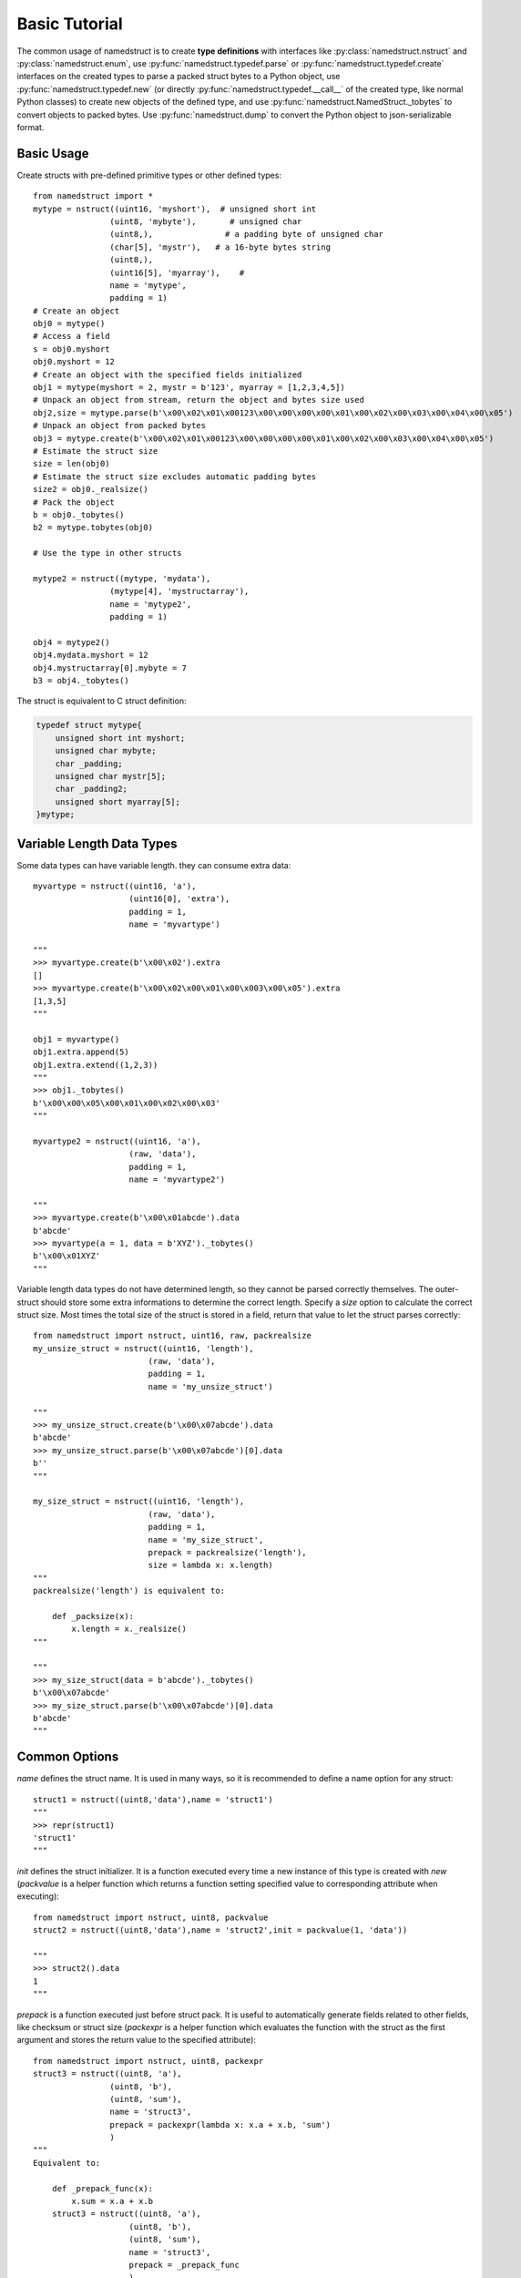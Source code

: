 .. _tutorial:
.. highlight:: python

Basic Tutorial
==============

The common usage of namedstruct is to create **type definitions** with interfaces like
:py:class:`namedstruct.nstruct` and :py:class:`namedstruct.enum`,
use :py:func:`namedstruct.typedef.parse` or :py:func:`namedstruct.typedef.create` interfaces
on the created types to parse a packed struct bytes to a Python object, use
:py:func:`namedstruct.typedef.new` (or directly :py:func:`namedstruct.typedef.__call__` of the
created type, like normal Python classes) to create new objects of the defined type, and use
:py:func:`namedstruct.NamedStruct._tobytes` to convert objects to packed bytes.
Use :py:func:`namedstruct.dump` to convert the Python object to json-serializable format.

.. _basicusage:

-----------
Basic Usage
-----------

Create structs with pre-defined primitive types or other defined types::
    
    from namedstruct import *
    mytype = nstruct((uint16, 'myshort'),  # unsigned short int
                    (uint8, 'mybyte'),       # unsigned char
                    (uint8,),               # a padding byte of unsigned char
                    (char[5], 'mystr'),   # a 16-byte bytes string
                    (uint8,),
                    (uint16[5], 'myarray'),    # 
                    name = 'mytype',
                    padding = 1)
    # Create an object
    obj0 = mytype()
    # Access a field
    s = obj0.myshort
    obj0.myshort = 12
    # Create an object with the specified fields initialized
    obj1 = mytype(myshort = 2, mystr = b'123', myarray = [1,2,3,4,5]) 
    # Unpack an object from stream, return the object and bytes size used
    obj2,size = mytype.parse(b'\x00\x02\x01\x00123\x00\x00\x00\x00\x01\x00\x02\x00\x03\x00\x04\x00\x05')
    # Unpack an object from packed bytes
    obj3 = mytype.create(b'\x00\x02\x01\x00123\x00\x00\x00\x00\x01\x00\x02\x00\x03\x00\x04\x00\x05')
    # Estimate the struct size
    size = len(obj0)
    # Estimate the struct size excludes automatic padding bytes
    size2 = obj0._realsize()
    # Pack the object
    b = obj0._tobytes()
    b2 = mytype.tobytes(obj0)
    
    # Use the type in other structs
    
    mytype2 = nstruct((mytype, 'mydata'),
                    (mytype[4], 'mystructarray'),
                    name = 'mytype2',
                    padding = 1)
    
    obj4 = mytype2()
    obj4.mydata.myshort = 12
    obj4.mystructarray[0].mybyte = 7
    b3 = obj4._tobytes()

The struct is equivalent to C struct definition:

.. code-block:: c
	
    typedef struct mytype{
        unsigned short int myshort;
        unsigned char mybyte;
        char _padding;
        unsigned char mystr[5];
        char _padding2;
        unsigned short myarray[5];
    }mytype;
	

.. _variablelengthstruct:

--------------------------
Variable Length Data Types
--------------------------

Some data types can have variable length. they can consume extra data::

    myvartype = nstruct((uint16, 'a'),
                        (uint16[0], 'extra'),
                        padding = 1,
                        name = 'myvartype')
    
    """
    >>> myvartype.create(b'\x00\x02').extra
    []
    >>> myvartype.create(b'\x00\x02\x00\x01\x00\x003\x00\x05').extra
    [1,3,5]
    """
    
    obj1 = myvartype()
    obj1.extra.append(5)
    obj1.extra.extend((1,2,3))
    """
    >>> obj1._tobytes()
    b'\x00\x00\x05\x00\x01\x00\x02\x00\x03'
    """
    
    myvartype2 = nstruct((uint16, 'a'),
                        (raw, 'data'),
                        padding = 1,
                        name = 'myvartype2')
    
    """
    >>> myvartype.create(b'\x00\x01abcde').data
    b'abcde'
    >>> myvartype(a = 1, data = b'XYZ')._tobytes()
    b'\x00\x01XYZ'
    """
    
Variable length data types do not have determined length, so they cannot be parsed correctly themselves.
The outer-struct should store some extra informations to determine the correct length. Specify a *size*
option to calculate the correct struct size. Most times the total size of the struct is stored in a field,
return that value to let the struct parses correctly::

    from namedstruct import nstruct, uint16, raw, packrealsize
    my_unsize_struct = nstruct((uint16, 'length'),
                            (raw, 'data'),
                            padding = 1,
                            name = 'my_unsize_struct')
    
    """
    >>> my_unsize_struct.create(b'\x00\x07abcde').data
    b'abcde'
    >>> my_unsize_struct.parse(b'\x00\x07abcde')[0].data
    b''
    """
    
    my_size_struct = nstruct((uint16, 'length'),
                            (raw, 'data'),
                            padding = 1,
                            name = 'my_size_struct',
                            prepack = packrealsize('length'),
                            size = lambda x: x.length)
    """
    packrealsize('length') is equivalent to:
        
        def _packsize(x):
            x.length = x._realsize()
    """
    
    """
    >>> my_size_struct(data = b'abcde')._tobytes()
    b'\x00\x07abcde'
    >>> my_size_struct.parse(b'\x00\x07abcde')[0].data
    b'abcde'
    """

.. _commonoptions:

--------------
Common Options
--------------

*name* defines the struct name. It is used in many ways, so it is recommended to define a name option
for any struct::
    
    struct1 = nstruct((uint8,'data'),name = 'struct1')
    """
    >>> repr(struct1)
    'struct1'
    """

*init* defines the struct initializer. It is a function executed every time a new instance of this type
is created with *new* (*packvalue* is a helper function which returns a function setting specified value
to corresponding attribute when executing)::

    from namedstruct import nstruct, uint8, packvalue
    struct2 = nstruct((uint8,'data'),name = 'struct2',init = packvalue(1, 'data'))

    """
    >>> struct2().data
    1
    """
     
*prepack* is a function executed just before struct pack. It is useful to automatically generate fields related
to other fields, like checksum or struct size (*packexpr* is a helper function which evaluates the function
with the struct as the first argument and stores the return value to the specified attribute)::

    from namedstruct import nstruct, uint8, packexpr
    struct3 = nstruct((uint8, 'a'),
                    (uint8, 'b'),
                    (uint8, 'sum'),
                    name = 'struct3',
                    prepack = packexpr(lambda x: x.a + x.b, 'sum')
                    )
    """
    Equivalent to:
    
        def _prepack_func(x):
            x.sum = x.a + x.b
        struct3 = nstruct((uint8, 'a'),
                        (uint8, 'b'),
                        (uint8, 'sum'),
                        name = 'struct3',
                        prepack = _prepack_func
                        )
    """

The fields are in big-endian (network order) by default. To parse or build little-endian struct, specify *endian*
option to the struct and use little-endian types::
    
    from namedstruct import nstruct, uint16, uint16_le
    
    struct4 = nstruct((uint16, 'a'),
                    (uint16, 'b'),
                    name = 'struct4',
                    padding = 1)
    
    struct4_le = nstruct((uint16_le, 'a'),
                    (uint16_le, 'b'),
                    name = 'struct4_le',
                    padding = 1,
                    endian = '<')
    
    """
    >>> struct4(a = 1, b = 2)._tobytes()
    b'\x00\x01\x00\x02'
    >>> struct4_le(a = 1, b = 2)._tobytes()
    b'\x01\x00\x02\x00'
    """

The struct is automatically padded to multiplies of *padding* bytes. By default *padding* = 8, means that the struct
is padded to align to 8-bytes (64-bits) boundaries. Set *padding* = 1 to disable padding::

    struct5 = nstruct((uint16, 'a'),
                    (uint8, 'b'),
                    name = 'struct5')
    """
    >>> struct5(a=1,b=2)._tobytes()
    b'\x00\x01\x02\x00\x00\x00\x00\x00'
    >>> len(struct5(a=1,b=2))
    8
    >>> struct5(a=1,b=2)._realsize()
    3
    """
    
    struct5_p2 = nstruct((uint16, 'a'),
                    (uint8, 'b'),
                    name = 'struct5_p2',
                    padding = 2)
    
    """
    >>> struct5_p4(a=1,b=2)._tobytes()
    b'\x00\x01\x02\x00'
    >>> len(struct5_p4(a=1,b=2))
    4
    >>> struct5_p4(a=1,b=2)._realsize()
    3
    """

    struct5_p1 = nstruct((uint16, 'a'),
                    (uint8, 'b'),
                    name = 'struct5_p1',
                    padding = 1)
    
    """
    >>> struct5_p1(a=1,b=2)._tobytes()
    b'\x00\x01\x02'
    >>> len(struct5_p1(a=1,b=2))
    3
    >>> struct5_p1(a=1,b=2)._realsize()
    3
    """

See :py:class:`namedstruct.nstruct` for all valid options.

.. _extensible:

-------------------------------
Extend(inherit) defined structs
-------------------------------

With *size* option, a struct can have more data than the defined fields on parsing. Also it is possible
to let a struct use more data with :py:func:`namedstruct.typedef.create`. Besides using the data for
variable length fields, it is also possible to use the extra data for extending. The extending works like
C/C++ inherits: the fields of base class is parsed first, then the extending fields. Different from C/C++
inherits, the child classe types are automatically determined with *criterias* on parsing::
   
   from namedstruct import *
   my_base = nstruct((uint16, 'length'),
                     (uint8, 'type'),
                     (uint8, 'basedata'),
                     name = 'my_base',
                     size = lambda x: x.length,
                     prepack = packrealsize('length'),
                     padding = 4)
   
   my_child1 = nstruct((uint16, 'data1'),
                        (uint8, 'data2'),
                        name = 'my_child1',
                        base = my_base,
                        criteria = lambda x: x.type == 1,
                        init = packvalue(1, 'type'))
   
   my_child2 = nstruct((uint32, 'data3'),
                       name = 'my_child2',
                       base = my_base,
                       criteria = lambda x: x.type == 2,
                       init = packvalue(2, 'type'))
   
   """
   Fields and most base class options are inherited, e.g. size, prepack, padding
   >>> my_child1(basedata = 1, data1 = 2, data2 = 3)._tobytes()
   b'\x00\x07\x01\x01\x00\x02\x03\x00'
   >>> my_child2(basedata = 1, data3 = 4)._tobytes()
   b'\x00\x08\x02\x01\x00\x00\x00\x04'
   """
   
   # Fields in child classes are automatically parsed when the type is determined
   obj1, _ = my_base.parse(b'\x00\x07\x01\x01\x00\x02\x03\x00')
   """
   >>> obj1.basedata
   1
   >>> obj1.data1
   2
   >>> obj1.data2
   3
   >>> obj1._gettype()
   my_child1
   """
   
   # Base type can be used in fields or arrays of other structs
   
   my_base_array = nstruct((uint16, 'total_len'),
                           (my_base[0], 'array'),
                           name = 'my_base_array',
                           padding = 1,
                           size = lambda x: x.total_len,
                           prepack = packrealsize('total_len'))
   
   obj2 = my_base_array()
   obj2.array.append(my_child1(data1 = 1, data2 = 2, basedata = 3))
   obj2.array.append(my_child2(data3 = 4, basedata = 5))
   """
   >>> obj2._tobytes()
   b'\x00\x12\x00\x07\x01\x03\x00\x01\x02\x00\x00\x08\x02\x05\x00\x00\x00\x04'
   """
   obj3, _ = my_base_array.parse(b'\x00\x12\x00\x07\x01\x03\x00\x01\x02\x00\x00\x08\x02\x05\x00\x00\x00\x04')
   """
   >>> obj3.array[0].data2
   2
   """

.. _embeddedstruct:

----------------
Embedded structs
----------------
   
An anonymous field has different means when it has different types:

- An anonymous field of primitive type (e.g. uint8, uint16, or uint8[5]) is automatically converted to padding bytes

- An anonymous field of struct type is an embedded struct.

When a struct is embedded into another struct, all the fields of the embedded struct act same as directly defined
in the parent struct. The embedded struct has the same function as normal structs, like **inherit**, **variable length
data**, **padding**, *size* option, and struct size. Parent fields may also be accessed from the embedded struct::
   
   inner_struct = nstruct((uint16[0], 'array'),
                          name = 'inner_struct',
                          padding = 4,
                          size = lambda x: x.arraylength,        # Get size from parent struct
                          prepack = packrealsize('arraylength')  # Pack to parent struct
                          )
   
   parent_struct = nstruct((uint16, 'totallength'),
                           (uint16, 'arraylength'),
                           (inner_struct,),
                           (raw, 'extra'),
                           padding = 1,
                           name = 'parent_struct',
                           size = lambda x: x.arraylength,
                           prepack = lambda: packrealsize('totallength'))

   """
   >>> parent_struct(array = [1,2,3], extra = b'abc')._tobytes()
   b'\x00\x0f\x00\x06\x00\x01\x00\x02\x00\x03\x00\x00abc'
   >>> parent_struct.parse(b'\x00\x0f\x00\x06\x00\x01\x00\x02\x00\x03\x00\x00abc')[0].array
   [1,2,3]
   """

.. _othertypes:

----------------
Other Data Types
----------------

:py:class:`namedstruct.enum` is a way to define C/C++ enumerates. They act like normal primitive types,
but when use :py:func:`nstruct.dump` to generate human readable result, the values are converted
to readable names (or readable name list for *bitwise* enumerates). See :ref:`formatting` for more
details on human readable formatting. See :py:class:`namedstruct.enum` document for usage details.::

   my_enum = enum('my_enum', globals(), uint16,
                  MY_A = 1,
                  MY_B = 2,
                  MY_C = 3)
   
   my_type = nstruct((my_enum, 'type'),
                     name = 'my_type',
                     padding = 1)
   
   """
   >>> dump(my_type(type=MY_A))
   {'_type': '<my_type>', 'type': 'MY_A'}
   """

:py:class:`namedstruct.optional` is a simpler way to define an optional field. It is actually
an small embedded struct, with a criteria to determine whether it should parse the field::
   
   struct1 = nstruct((uint8, 'hasdata'),
                     (optional(uint16, 'data', lambda x: x.hasdata),),
                     name = 'struct1',
                     prepack = packexpr(lambda x: hasattr(x, 'data'), 'hasdata'),
                     padding = 1)
   """
   >>> struct1()._tobytes()
   b'\x00'
   >>> struct1(data=2)._tobytes()
   b'\x01\x00\x02'
   >>> struct1.parse(b'\x01\x00\x02')[0].data
   2
   """

:py:class:`namedstruct.darray` is an array type whose element count is determined by other field. It is another
way to store an array with varaible element count::
   
    from namedstruct import nstruct, uint16, raw, packrealsize, darray
    my_size_struct = nstruct((uint16, 'length'),
                            (raw, 'data'),
                            padding = 1,
                            name = 'my_size_struct',
                            prepack = packrealsize('length'),
                            size = lambda x: x.length)
   
    my_darray_struct = nstruct((uint16, 'arraysize'),
                               (darray(my_size_struct, 'array', lambda x: x.arraysize),),
                               name = 'my_darray_struct',
                               prepack = packexpr(lambda x: len(x.array), 'arraysize'),
                               padding = 1)
    
    """
    >>> my_darray_struct(array = [my_size_struct(data = b'ab'), my_size_struct(data = b'cde')])._tobytes()
    b'\x00\x02\x00\x04ab\x00\x05cde'
    >>> my_darray_struct.parse(b'\x00\x02\x00\x04ab\x00\x05cde')[0].array[1].data
    b'cde'
    """

:py:class:`namedstruct.bitfield` is a mini-struct with bits::
    
    mybit = bitfield(uint64,
                     (4, 'first'),
                     (5, 'second'),
                     (2,),    # Padding bits
                     (19, 'third'),    # Can cross byte border
                     (1, 'array', 20), # A array of 20 1-bit numbers
                     name = 'mybit',
                     init = packvalue(2, 'second'))
    """
    >>> mybit().second
    2
    >>> mybit(first = 5, third = 7)._tobytes()
    b'Q\x00\x00\x1c\x00\x00\x00\x00'         # b'Q' = b'\x51'
    # the uint64 is '0b0101000100000000000000000001110000000000000000000000000000000000'
    """
    
